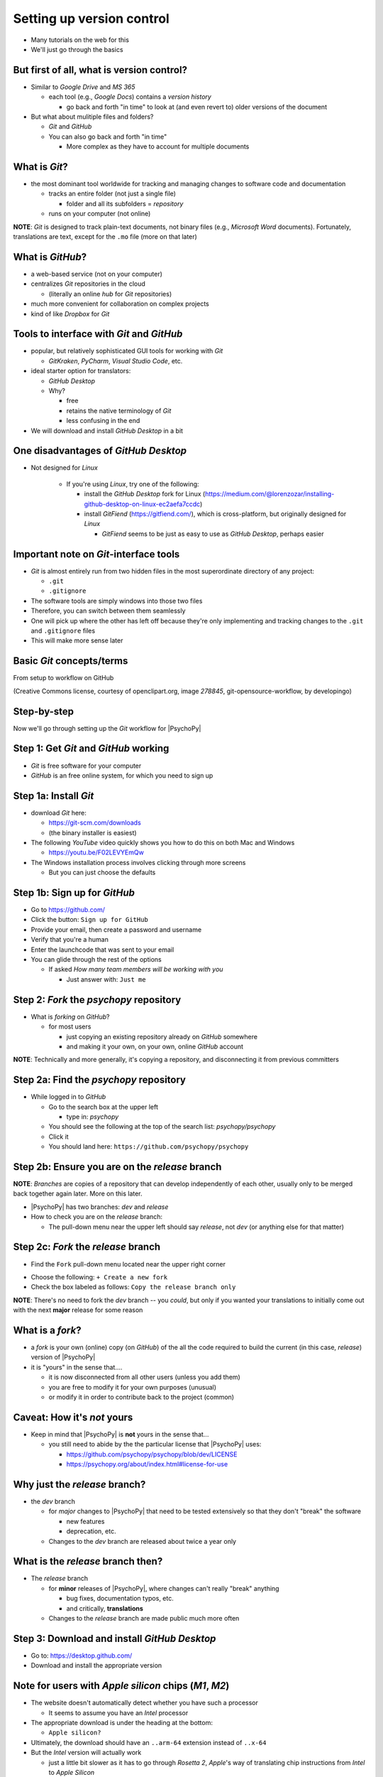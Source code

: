 .. _setting up version control:

Setting up version control
===============================

- Many tutorials on the web for this
- We'll just go through the basics

But first of all, what is version control?
-----------------------------------------------

- Similar to *Google Drive* and *MS 365*
    
  - each tool (e.g., *Google Docs*) contains a *version history* 
    
    - go back and forth "in time" to look at (and even revert to) older versions of the document

- But what about mulitiple files and folders?
  
  - *Git* and *GitHub*
  - You can also go back and forth "in time"
    
    - More complex as they have to account for multiple documents
    
What is *Git*?
----------------

- the most dominant tool worldwide for tracking and managing changes to software code and documentation

  - tracks an entire folder (not just a single file)
  
    - folder and all its subfolders = *repository* 
  - runs on your computer (not online)


**NOTE**: *Git* is designed to track plain-text documents, not binary files (e.g., *Microsoft Word* documents). Fortunately, translations are text, except for the ``.mo`` file (more on that later)

What is *GitHub*?
------------------

- a web-based service (not on your computer)
- centralizes *Git* repositories in the cloud
  
  - (literally an online *hub* for *Git* repositories) 
- much more convenient for collaboration on complex projects
- kind of like *Dropbox* for *Git*

Tools to interface with *Git* and *GitHub*
---------------------------------------------

- popular, but relatively sophisticated GUI tools for working with *Git*

  - *GitKraken*, *PyCharm*, *Visual Studio Code*, etc.
  
- ideal starter option for translators: 

  - *GitHub Desktop*
  - Why?

    - free
    - retains the native terminology of *Git*
    - less confusing in the end
- We will download and install *GitHub Desktop* in a bit


One disadvantages of *GitHub Desktop*
---------------------------------------

- Not designed for *Linux* 
  
    - If you're using *Linux*, try one of the following:
    
      - install the *GitHub Desktop* fork for Linux (`https://medium.com/@lorenzozar/installing-github-desktop-on-linux-ec2aefa7ccdc <https://medium.com/@lorenzozar/installing-github-desktop-on-linux-ec2aefa7ccdc>`_)
      - install *GitFiend* (`https://gitfiend.com/ <https://gitfiend.com/>`_), which is cross-platform, but originally designed for *Linux*
      
        - *GitFiend* seems to be just as easy to use as *GitHub Desktop*, perhaps easier

Important note on *Git*-interface tools
-----------------------------------------

- *Git* is almost entirely run from two hidden files in the most superordinate directory of any project:

  - ``.git``
  - ``.gitignore``
- The software tools are simply windows into those two files
- Therefore, you can switch between them seamlessly
- One will pick up where the other has left off because they're only implementing and tracking changes to the ``.git`` and ``.gitignore`` files
- This will make more sense later

Basic *Git* concepts/terms
----------------------------

From setup to workflow on GitHub

.. image:: ../_images/openSourceGitFlow.png
  :align: center
  :width: 550
  :alt: Image of a typical, seven-step workflow for open-source software projects, from initial setup to pull requests (Creative Commons license, courtesy of openclipart.org, image `278845`, git-opensource-workflow, by developingo)

..

(Creative Commons license, courtesy of openclipart.org, image `278845`, git-opensource-workflow, by developingo)

Step-by-step
----------------

Now we'll go through setting up the *Git* workflow for |PsychoPy|

Step 1: Get *Git* and *GitHub* working
----------------------------------------

* *Git* is free software for your computer
* *GitHub* is an free online system, for which you need to sign up

Step 1a: Install *Git*
------------------------

- download *Git* here: 

  - `https://git-scm.com/downloads <https://git-scm.com/downloads>`_
  - (the binary installer is easiest)
- The following *YouTube* video quickly shows you how to do this on both Mac and Windows

  - `https://youtu.be/F02LEVYEmQw <https://youtu.be/F02LEVYEmQw>`_ 
- The Windows installation process involves clicking through more screens

  - But you can just choose the defaults 

Step 1b: Sign up for *GitHub*
------------------------------

- Go to `https://github.com/ <https://github.com/>`_
- Click the button: ``Sign up for GitHub``
- Provide your email, then create a password and username
- Verify that you're a human
- Enter the launchcode that was sent to your email
- You can glide through the rest of the options
  
  - If asked *How many team members will be working with you*
  
    - Just answer with: ``Just me`` 

Step 2: *Fork* the *psychopy* repository
------------------------------------------

- What is *forking* on *GitHub*?

  - for most users

    - just copying an existing repository already on *GitHub* somewhere
    - and making it your own, on your own, online *GitHub* account

**NOTE**: Technically and more generally, it's copying a repository, and disconnecting it from previous committers

Step 2a: Find the *psychopy* repository
-----------------------------------------

- While logged in to *GitHub*
    
  - Go to the search box at the upper left
    
    - type in: `psychopy`
  - You should see the following at the top of the search list: `psychopy/psychopy` 
  - Click it
  - You should land here: ``https://github.com/psychopy/psychopy``

Step 2b: Ensure you are on the *release* branch
------------------------------------------------

**NOTE**: *Branches* are copies of a repository that can develop independently of each other, usually only to be merged back together again later. More on this later.

- |PsychoPy| has two branches: *dev* and *release*
- How to check you are on the *release* branch: 

  - The pull-down menu near the upper left should say *release*, not *dev* (or anything else for that matter)

.. image:: ../_images/trnslWkshp_releaseBranchBeforeForking.png
  :align: center
  :width: 300
  :alt: Screenshot of what the upstream repository at psychopy/psychopy should look like when the release branch is selected

..

Step 2c: *Fork* the *release* branch
----------------------------------------

- Find the ``Fork`` pull-down menu located near the upper right corner

.. image:: ../_images/trnslWkshp_findForkMenu.png
  :align: center
  :width: 300
  :alt: Screenshot of where the pull-down menu is to fork a repository

..

- Choose the following: ``+ Create a new fork``
- Check the box labeled as follows: ``Copy the release branch only``

**NOTE**: There's no need to fork the *dev* branch -- you *could*, but only if you wanted your translations to initially come out with the next **major** release for some reason

What is a *fork*?
------------------

- a *fork* is your own (online) copy (on *GitHub*) of the all the code required to build the current (in this case, *release*) version of |PsychoPy|
- it is "yours" in the sense that....
  
  - it is now disconnected from all other users (unless you add them)
  - you are free to modify it for your own purposes (unusual)
  - or modify it in order to contribute back to the project (common) 

Caveat: How it's *not* yours
---------------------------------

- Keep in mind that |PsychoPy| is **not** yours in the sense that...
  
  - you still need to abide by the the particular license that |PsychoPy| uses: 
    
    - `https://github.com/psychopy/psychopy/blob/dev/LICENSE <https://github.com/psychopy/psychopy/blob/dev/LICENSE>`_
    - `https://psychopy.org/about/index.html#license-for-use <https://psychopy.org/about/index.html#license-for-use>`_

Why just the *release* branch?
--------------------------------

- the *dev* branch

  - for *major* changes to |PsychoPy| that need to be tested extensively so that they don't "break" the software
  
    - new features
    - deprecation, etc.
  - Changes to the *dev* branch are released about twice a year only 

What is the *release* branch then?
------------------------------------

- The *release* branch 

  - for **minor** releases of |PsychoPy|, where changes can't really "break" anything
  
    - bug fixes, documentation typos, etc.
    - and critically, **translations**
  - Changes to the *release* branch are made public much more often

Step 3: Download and install *GitHub Desktop*
-----------------------------------------------

- Go to: `https://desktop.github.com/ <https://desktop.github.com/>`_ 
- Download and install the appropriate version

Note for users with *Apple silicon* chips (*M1*, *M2*)
------------------------------------------------------- 
      
- The website doesn't automatically detect whether you have such a processor
      
  - It seems to assume you have an *Intel* processor 
- The appropriate download is under the heading at the bottom:
      
  - ``Apple silicon?``
- Ultimately, the download should have an ``..arm-64`` extension instead of ``..x-64``
- But the *Intel* version will actually work

  - just a little bit slower as it has to go through *Rosetta 2*, *Apple*'s way of translating chip instructions from *Intel* to *Apple Silicon*

Step 4: Cloning
-----------------------------------------

- *Cloning* involves downloading files from an online *Git* repository to your computer
  
  - Unlike *forking* it doesn't disassociate anyone
  - So if you clone your online fork (which is just you),
  
    - You will remain as the sole committer 

Step 4a: How to start cloning from *GitHub Desktop*
-----------------------------------------------------

- in *GitHub Desktop*

  - ``GitHub Desktop > Settings > Accounts``

    - Sign in using your credentials to *GitHub.com* (not *GitHub Enterprise*)
  - ``File > Clone repository``
    
    - choose *psychopy* 

Step 4b: How to finish cloning
--------------------------------
  
- *psychopy* should be listed because it's already forked in your online account
 
  - under ``Local Path`` at the bottom, choose a **logical** place on your computer for the repository (e.g., not your desktop)
  
    - click ``Clone``
    - This might take a minute, depending on your connection speed

The result of cloning
-----------------------

- full copy on your local computer of all the files from current release of |PsychoPy|

  - including all the currently available localization folders
  - though you *may* need to add a new one (more on this soon)
 

Nomenclature after forking and cloning
-----------------------------------------

- *Origin*

  - your fork of the original repository on *GitHub*
    
    - for *your* account, this is as follows
  
      - ``[your-github-account-name]/psychopy`` 
      - e.g., ``johndoe/psychopy``
- *Upstream*

  - the original repository on *GitHub*
    
    - always as follows for |PsychoPy|
  
      - ``psychopy/psychopy``

What does all this mean?
----------------------------

- You have establish a direct back-and-forth between you and your online fork on *GitHub* 
  
  - You can manipulate files without interfering with anyone else
- But now, you can contribute your changes to the original repository from via *pull requests* online
  
  - In GitHub jargon, you would make a *pull request* from *origin* (your online, forked repository) to *upstream* (the main *psychopy* repository)

- The importance of this will become clear later 

What about the name for the repository on my own computer?
------------------------------------------------------------

- no special name for the repository on your local computer

  - most people say "my local copy"?
- why not *clone*?

  - would be a good name
  - but few seem to use it
  
    - maybe because it's awkward to say, "I'm working on my clone" 
  - Fortunately, it's not important either

Done setting up *Git* and *GitHub*
------------------------------------

... but... what about the *-flow* in *workflow*?

Step 5: Continual *Git* workflow
------------------------------------

- **synchronize frequently across all repository instances**
  
  - any time you begin working "for the day" 
  - helps you avoid *merge conflicts*
  
    - might happen if two translators translate the same string 
  
- merge conflicts = minor headaches to fix
- but better to avoid them altogether

**IMPORTANT NOTE** At the "end of the day," you follow this with a *commit*, a *push* and a *pull request*. We cover this later. 

5a: *Sync* to *origin*
-----------------------

- Go to your *fork* online
  - (your copy of the *psychopy* repository on *GitHub*, aka *origin*)
- Make sure you're on the *release* branch

  - the pull-down menu at the upper-left shouldn't say ``dev``, but rather ``release`` 
  
    - (use that same pull-down menu to choose ``release`` if you have to)
- Click: ``Sync fork`` (located a bit to the right)
 
  - (this only does anything if there is, indeed, something new to synchronize from *upstream*) 

5b: *Pull* from *origin*
--------------------------

- Go back to *GitHub Desktop* on your local machine
- ``Repository > Pull``

  - This updates your local copy (your clone) with your fork (*origin*), which was just synchronized with the *upstream* repository
  - Now all three should be identical
- Complete steps 5a and 5b each time before you begin work on a new set of translations 

  - The reason is that other translators on your team may have changed things since you last did 

Alternative: *pull* then *push*
---------------------------------

There is an alternative to the *sync-pull* approach

- *pull* from *upstream*, then *push* to *origin*

- ``Branch > Update from upstream/master``
  
  - (It might tell you that it's already up to date) 
- ``Repository > Push`` (if there were changes from *upstream*)

Step 6: Continual *Git* workflow
-----------------------------------

- Yes, this slide is repeated
- Why?

  - to emphasize that keeping your different copies of the repository up to date is a **daily routine**

    - not something that you do once and forget about
    - or only do occasionally

On to :ref:`working on translations`